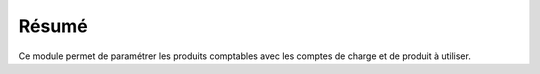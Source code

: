 Résumé
======

Ce module permet de paramétrer les produits comptables avec les comptes de
charge et de produit à utiliser.
